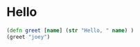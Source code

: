 * Hello
#+NAME: calc_clojure
#+BEGIN_SRC clojure
  (defn greet [name] (str "Hello, " name) )
  (greet "joey")
#+END_SRC
#+RESULTS: calc_clojure
